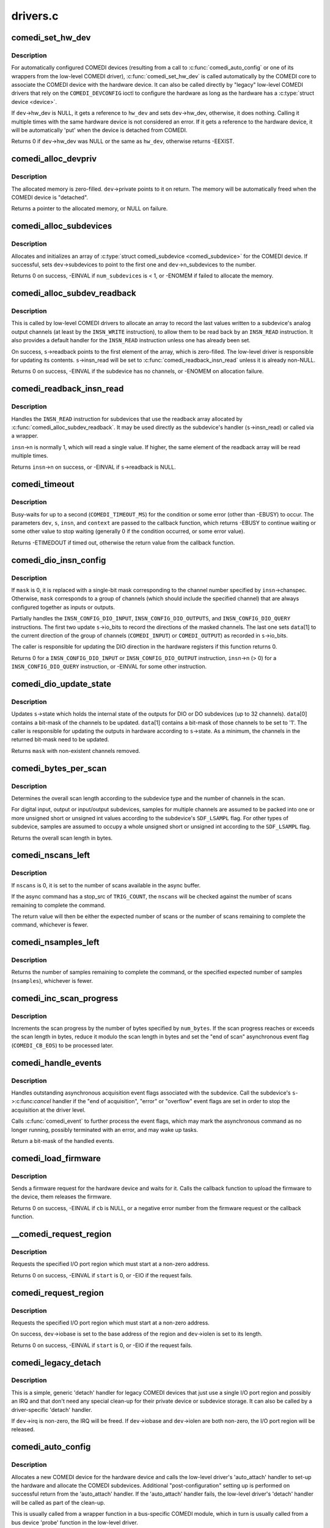 .. -*- coding: utf-8; mode: rst -*-

=========
drivers.c
=========


.. _`comedi_set_hw_dev`:

comedi_set_hw_dev
=================

.. c:function:: int comedi_set_hw_dev (struct comedi_device *dev, struct device *hw_dev)

    Set hardware device associated with COMEDI device

    :param struct comedi_device \*dev:
        COMEDI device.

    :param struct device \*hw_dev:
        Hardware device.



.. _`comedi_set_hw_dev.description`:

Description
-----------

For automatically configured COMEDI devices (resulting from a call to
:c:func:`comedi_auto_config` or one of its wrappers from the low-level COMEDI
driver), :c:func:`comedi_set_hw_dev` is called automatically by the COMEDI core
to associate the COMEDI device with the hardware device.  It can also be
called directly by "legacy" low-level COMEDI drivers that rely on the
``COMEDI_DEVCONFIG`` ioctl to configure the hardware as long as the hardware
has a :c:type:`struct device <device>`.

If ``dev``\ ->hw_dev is NULL, it gets a reference to ``hw_dev`` and sets
``dev``\ ->hw_dev, otherwise, it does nothing.  Calling it multiple times
with the same hardware device is not considered an error.  If it gets
a reference to the hardware device, it will be automatically 'put' when
the device is detached from COMEDI.

Returns 0 if ``dev``\ ->hw_dev was NULL or the same as ``hw_dev``\ , otherwise
returns -EEXIST.



.. _`comedi_alloc_devpriv`:

comedi_alloc_devpriv
====================

.. c:function:: void *comedi_alloc_devpriv (struct comedi_device *dev, size_t size)

    Allocate memory for the device private data

    :param struct comedi_device \*dev:
        COMEDI device.

    :param size_t size:
        Size of the memory to allocate.



.. _`comedi_alloc_devpriv.description`:

Description
-----------

The allocated memory is zero-filled.  ``dev``\ ->private points to it on
return.  The memory will be automatically freed when the COMEDI device is
"detached".

Returns a pointer to the allocated memory, or NULL on failure.



.. _`comedi_alloc_subdevices`:

comedi_alloc_subdevices
=======================

.. c:function:: int comedi_alloc_subdevices (struct comedi_device *dev, int num_subdevices)

    Allocate subdevices for COMEDI device

    :param struct comedi_device \*dev:
        COMEDI device.

    :param int num_subdevices:
        Number of subdevices to allocate.



.. _`comedi_alloc_subdevices.description`:

Description
-----------

Allocates and initializes an array of :c:type:`struct comedi_subdevice <comedi_subdevice>` for the
COMEDI device.  If successful, sets ``dev``\ ->subdevices to point to the
first one and ``dev``\ ->n_subdevices to the number.

Returns 0 on success, -EINVAL if ``num_subdevices`` is < 1, or -ENOMEM if
failed to allocate the memory.



.. _`comedi_alloc_subdev_readback`:

comedi_alloc_subdev_readback
============================

.. c:function:: int comedi_alloc_subdev_readback (struct comedi_subdevice *s)

    Allocate memory for the subdevice readback

    :param struct comedi_subdevice \*s:
        COMEDI subdevice.



.. _`comedi_alloc_subdev_readback.description`:

Description
-----------

This is called by low-level COMEDI drivers to allocate an array to record
the last values written to a subdevice's analog output channels (at least
by the ``INSN_WRITE`` instruction), to allow them to be read back by an
``INSN_READ`` instruction.  It also provides a default handler for the
``INSN_READ`` instruction unless one has already been set.

On success, ``s``\ ->readback points to the first element of the array, which
is zero-filled.  The low-level driver is responsible for updating its
contents.  ``s``\ ->insn_read will be set to :c:func:`comedi_readback_insn_read`
unless it is already non-NULL.

Returns 0 on success, -EINVAL if the subdevice has no channels, or
-ENOMEM on allocation failure.



.. _`comedi_readback_insn_read`:

comedi_readback_insn_read
=========================

.. c:function:: int comedi_readback_insn_read (struct comedi_device *dev, struct comedi_subdevice *s, struct comedi_insn *insn, unsigned int *data)

    A generic (\*insn_read) for subdevice readback.

    :param struct comedi_device \*dev:
        COMEDI device.

    :param struct comedi_subdevice \*s:
        COMEDI subdevice.

    :param struct comedi_insn \*insn:
        COMEDI instruction.

    :param unsigned int \*data:
        Pointer to return the readback data.



.. _`comedi_readback_insn_read.description`:

Description
-----------

Handles the ``INSN_READ`` instruction for subdevices that use the readback
array allocated by :c:func:`comedi_alloc_subdev_readback`.  It may be used
directly as the subdevice's handler (\ ``s``\ ->insn_read) or called via a
wrapper.

``insn``\ ->n is normally 1, which will read a single value.  If higher, the
same element of the readback array will be read multiple times.

Returns ``insn``\ ->n on success, or -EINVAL if ``s``\ ->readback is NULL.



.. _`comedi_timeout`:

comedi_timeout
==============

.. c:function:: int comedi_timeout (struct comedi_device *dev, struct comedi_subdevice *s, struct comedi_insn *insn, int (*cb) (struct comedi_device *dev, struct comedi_subdevice *s, struct comedi_insn *insn, unsigned long context, unsigned long context)

    Busy-wait for a driver condition to occur

    :param struct comedi_device \*dev:
        COMEDI device.

    :param struct comedi_subdevice \*s:
        COMEDI subdevice.

    :param struct comedi_insn \*insn:
        COMEDI instruction.

    :param int (\*cb) (struct comedi_device \*dev, struct comedi_subdevice \*s, struct comedi_insn \*insn, unsigned long context):
        Callback to check for the condition.

    :param unsigned long context:
        Private context from the driver.



.. _`comedi_timeout.description`:

Description
-----------

Busy-waits for up to a second (\ ``COMEDI_TIMEOUT_MS``\ ) for the condition or
some error (other than -EBUSY) to occur.  The parameters ``dev``\ , ``s``\ , ``insn``\ ,
and ``context`` are passed to the callback function, which returns -EBUSY to
continue waiting or some other value to stop waiting (generally 0 if the
condition occurred, or some error value).

Returns -ETIMEDOUT if timed out, otherwise the return value from the
callback function.



.. _`comedi_dio_insn_config`:

comedi_dio_insn_config
======================

.. c:function:: int comedi_dio_insn_config (struct comedi_device *dev, struct comedi_subdevice *s, struct comedi_insn *insn, unsigned int *data, unsigned int mask)

    Boilerplate (\*insn_config) for DIO subdevices

    :param struct comedi_device \*dev:
        COMEDI device.

    :param struct comedi_subdevice \*s:
        COMEDI subdevice.

    :param struct comedi_insn \*insn:
        COMEDI instruction.

    :param unsigned int \*data:
        Instruction parameters and return data.

    :param unsigned int mask:
        io_bits mask for grouped channels, or 0 for single channel.



.. _`comedi_dio_insn_config.description`:

Description
-----------

If ``mask`` is 0, it is replaced with a single-bit mask corresponding to the
channel number specified by ``insn``\ ->chanspec.  Otherwise, ``mask``
corresponds to a group of channels (which should include the specified
channel) that are always configured together as inputs or outputs.

Partially handles the ``INSN_CONFIG_DIO_INPUT``\ , ``INSN_CONFIG_DIO_OUTPUTS``\ ,
and ``INSN_CONFIG_DIO_QUERY`` instructions.  The first two update
``s``\ ->io_bits to record the directions of the masked channels.  The last
one sets ``data``\ [1] to the current direction of the group of channels
(\ ``COMEDI_INPUT``\ ) or ``COMEDI_OUTPUT``\ ) as recorded in ``s``\ ->io_bits.

The caller is responsible for updating the DIO direction in the hardware
registers if this function returns 0.

Returns 0 for a ``INSN_CONFIG_DIO_INPUT`` or ``INSN_CONFIG_DIO_OUTPUT``
instruction, ``insn``\ ->n (> 0) for a ``INSN_CONFIG_DIO_QUERY`` instruction, or
-EINVAL for some other instruction.



.. _`comedi_dio_update_state`:

comedi_dio_update_state
=======================

.. c:function:: unsigned int comedi_dio_update_state (struct comedi_subdevice *s, unsigned int *data)

    Update the internal state of DIO subdevices

    :param struct comedi_subdevice \*s:
        COMEDI subdevice.

    :param unsigned int \*data:
        The channel mask and bits to update.



.. _`comedi_dio_update_state.description`:

Description
-----------

Updates ``s``\ ->state which holds the internal state of the outputs for DIO
or DO subdevices (up to 32 channels).  ``data``\ [0] contains a bit-mask of
the channels to be updated.  ``data``\ [1] contains a bit-mask of those
channels to be set to '1'.  The caller is responsible for updating the
outputs in hardware according to ``s``\ ->state.  As a minimum, the channels
in the returned bit-mask need to be updated.

Returns ``mask`` with non-existent channels removed.



.. _`comedi_bytes_per_scan`:

comedi_bytes_per_scan
=====================

.. c:function:: unsigned int comedi_bytes_per_scan (struct comedi_subdevice *s)

    Get length of asynchronous command "scan" in bytes

    :param struct comedi_subdevice \*s:
        COMEDI subdevice.



.. _`comedi_bytes_per_scan.description`:

Description
-----------

Determines the overall scan length according to the subdevice type and the
number of channels in the scan.

For digital input, output or input/output subdevices, samples for
multiple channels are assumed to be packed into one or more unsigned
short or unsigned int values according to the subdevice's ``SDF_LSAMPL``
flag.  For other types of subdevice, samples are assumed to occupy a
whole unsigned short or unsigned int according to the ``SDF_LSAMPL`` flag.

Returns the overall scan length in bytes.



.. _`comedi_nscans_left`:

comedi_nscans_left
==================

.. c:function:: unsigned int comedi_nscans_left (struct comedi_subdevice *s, unsigned int nscans)

    Return the number of scans left in the command

    :param struct comedi_subdevice \*s:
        COMEDI subdevice.

    :param unsigned int nscans:
        The expected number of scans or 0 for all available scans.



.. _`comedi_nscans_left.description`:

Description
-----------

If ``nscans`` is 0, it is set to the number of scans available in the
async buffer.

If the async command has a stop_src of ``TRIG_COUNT``\ , the ``nscans`` will be
checked against the number of scans remaining to complete the command.

The return value will then be either the expected number of scans or the
number of scans remaining to complete the command, whichever is fewer.



.. _`comedi_nsamples_left`:

comedi_nsamples_left
====================

.. c:function:: unsigned int comedi_nsamples_left (struct comedi_subdevice *s, unsigned int nsamples)

    Return the number of samples left in the command

    :param struct comedi_subdevice \*s:
        COMEDI subdevice.

    :param unsigned int nsamples:
        The expected number of samples.



.. _`comedi_nsamples_left.description`:

Description
-----------

Returns the number of samples remaining to complete the command, or the
specified expected number of samples (\ ``nsamples``\ ), whichever is fewer.



.. _`comedi_inc_scan_progress`:

comedi_inc_scan_progress
========================

.. c:function:: void comedi_inc_scan_progress (struct comedi_subdevice *s, unsigned int num_bytes)

    Update scan progress in asynchronous command

    :param struct comedi_subdevice \*s:
        COMEDI subdevice.

    :param unsigned int num_bytes:
        Amount of data in bytes to increment scan progress.



.. _`comedi_inc_scan_progress.description`:

Description
-----------

Increments the scan progress by the number of bytes specified by ``num_bytes``\ .
If the scan progress reaches or exceeds the scan length in bytes, reduce
it modulo the scan length in bytes and set the "end of scan" asynchronous
event flag (\ ``COMEDI_CB_EOS``\ ) to be processed later.



.. _`comedi_handle_events`:

comedi_handle_events
====================

.. c:function:: unsigned int comedi_handle_events (struct comedi_device *dev, struct comedi_subdevice *s)

    Handle events and possibly stop acquisition

    :param struct comedi_device \*dev:
        COMEDI device.

    :param struct comedi_subdevice \*s:
        COMEDI subdevice.



.. _`comedi_handle_events.description`:

Description
-----------

Handles outstanding asynchronous acquisition event flags associated
with the subdevice.  Call the subdevice's ``s``\ ->:c:func:`cancel` handler if the
"end of acquisition", "error" or "overflow" event flags are set in order
to stop the acquisition at the driver level.

Calls :c:func:`comedi_event` to further process the event flags, which may mark
the asynchronous command as no longer running, possibly terminated with
an error, and may wake up tasks.

Return a bit-mask of the handled events.



.. _`comedi_load_firmware`:

comedi_load_firmware
====================

.. c:function:: int comedi_load_firmware (struct comedi_device *dev, struct device *device, const char *name, int (*cb) (struct comedi_device *dev, const u8 *data, size_t size, unsigned long context, unsigned long context)

    Request and load firmware for a device

    :param struct comedi_device \*dev:
        COMEDI device.

    :param struct device \*device:
        Hardware device.

    :param const char \*name:
        The name of the firmware image.

    :param int (\*cb) (struct comedi_device \*dev, const u8 \*data, size_t size, unsigned long context):
        Callback to the upload the firmware image.

    :param unsigned long context:
        Private context from the driver.



.. _`comedi_load_firmware.description`:

Description
-----------

Sends a firmware request for the hardware device and waits for it.  Calls
the callback function to upload the firmware to the device, them releases
the firmware.

Returns 0 on success, -EINVAL if ``cb`` is NULL, or a negative error number
from the firmware request or the callback function.



.. _`__comedi_request_region`:

__comedi_request_region
=======================

.. c:function:: int __comedi_request_region (struct comedi_device *dev, unsigned long start, unsigned long len)

    Request an I/O region for a legacy driver

    :param struct comedi_device \*dev:
        COMEDI device.

    :param unsigned long start:
        Base address of the I/O region.

    :param unsigned long len:
        Length of the I/O region.



.. _`__comedi_request_region.description`:

Description
-----------

Requests the specified I/O port region which must start at a non-zero
address.

Returns 0 on success, -EINVAL if ``start`` is 0, or -EIO if the request
fails.



.. _`comedi_request_region`:

comedi_request_region
=====================

.. c:function:: int comedi_request_region (struct comedi_device *dev, unsigned long start, unsigned long len)

    Request an I/O region for a legacy driver

    :param struct comedi_device \*dev:
        COMEDI device.

    :param unsigned long start:
        Base address of the I/O region.

    :param unsigned long len:
        Length of the I/O region.



.. _`comedi_request_region.description`:

Description
-----------

Requests the specified I/O port region which must start at a non-zero
address.

On success, ``dev``\ ->iobase is set to the base address of the region and
``dev``\ ->iolen is set to its length.

Returns 0 on success, -EINVAL if ``start`` is 0, or -EIO if the request
fails.



.. _`comedi_legacy_detach`:

comedi_legacy_detach
====================

.. c:function:: void comedi_legacy_detach (struct comedi_device *dev)

    A generic (\*detach) function for legacy drivers

    :param struct comedi_device \*dev:
        COMEDI device.



.. _`comedi_legacy_detach.description`:

Description
-----------

This is a simple, generic 'detach' handler for legacy COMEDI devices that
just use a single I/O port region and possibly an IRQ and that don't need
any special clean-up for their private device or subdevice storage.  It
can also be called by a driver-specific 'detach' handler.

If ``dev``\ ->irq is non-zero, the IRQ will be freed.  If ``dev``\ ->iobase and
``dev``\ ->iolen are both non-zero, the I/O port region will be released.



.. _`comedi_auto_config`:

comedi_auto_config
==================

.. c:function:: int comedi_auto_config (struct device *hardware_device, struct comedi_driver *driver, unsigned long context)

    Create a COMEDI device for a hardware device

    :param struct device \*hardware_device:
        Hardware device.

    :param struct comedi_driver \*driver:
        COMEDI low-level driver for the hardware device.

    :param unsigned long context:
        Driver context for the auto_attach handler.



.. _`comedi_auto_config.description`:

Description
-----------

Allocates a new COMEDI device for the hardware device and calls the
low-level driver's 'auto_attach' handler to set-up the hardware and
allocate the COMEDI subdevices.  Additional "post-configuration" setting
up is performed on successful return from the 'auto_attach' handler.
If the 'auto_attach' handler fails, the low-level driver's 'detach'
handler will be called as part of the clean-up.

This is usually called from a wrapper function in a bus-specific COMEDI
module, which in turn is usually called from a bus device 'probe'
function in the low-level driver.

Returns 0 on success, -EINVAL if the parameters are invalid or the
post-configuration determines the driver has set the COMEDI device up
incorrectly, -ENOMEM if failed to allocate memory, -EBUSY if run out of
COMEDI minor device numbers, or some negative error number returned by
the driver's 'auto_attach' handler.



.. _`comedi_auto_unconfig`:

comedi_auto_unconfig
====================

.. c:function:: void comedi_auto_unconfig (struct device *hardware_device)

    Unconfigure auto-allocated COMEDI device

    :param struct device \*hardware_device:
        Hardware device previously passed to
        :c:func:`comedi_auto_config`.



.. _`comedi_auto_unconfig.description`:

Description
-----------

Cleans up and eventually destroys the COMEDI device allocated by
:c:func:`comedi_auto_config` for the same hardware device.  As part of this
clean-up, the low-level COMEDI driver's 'detach' handler will be called.
(The COMEDI device itself will persist in an unattached state if it is
still open, until it is released, and any mmapped buffers will persist
until they are munmapped.)

This is usually called from a wrapper module in a bus-specific COMEDI
module, which in turn is usually set as the bus device 'remove' function
in the low-level COMEDI driver.



.. _`comedi_driver_register`:

comedi_driver_register
======================

.. c:function:: int comedi_driver_register (struct comedi_driver *driver)

    Register a low-level COMEDI driver

    :param struct comedi_driver \*driver:
        Low-level COMEDI driver.



.. _`comedi_driver_register.description`:

Description
-----------

The low-level COMEDI driver is added to the list of registered COMEDI
drivers.  This is used by the handler for the "/proc/comedi" file and is
also used by the handler for the ``COMEDI_DEVCONFIG`` ioctl to configure
"legacy" COMEDI devices (for those low-level drivers that support it).

Returns 0.



.. _`comedi_driver_unregister`:

comedi_driver_unregister
========================

.. c:function:: void comedi_driver_unregister (struct comedi_driver *driver)

    Unregister a low-level COMEDI driver

    :param struct comedi_driver \*driver:
        Low-level COMEDI driver.



.. _`comedi_driver_unregister.description`:

Description
-----------

The low-level COMEDI driver is removed from the list of registered COMEDI
drivers.  Detaches any COMEDI devices attached to the driver, which will
result in the low-level driver's 'detach' handler being called for those
devices before this function returns.

